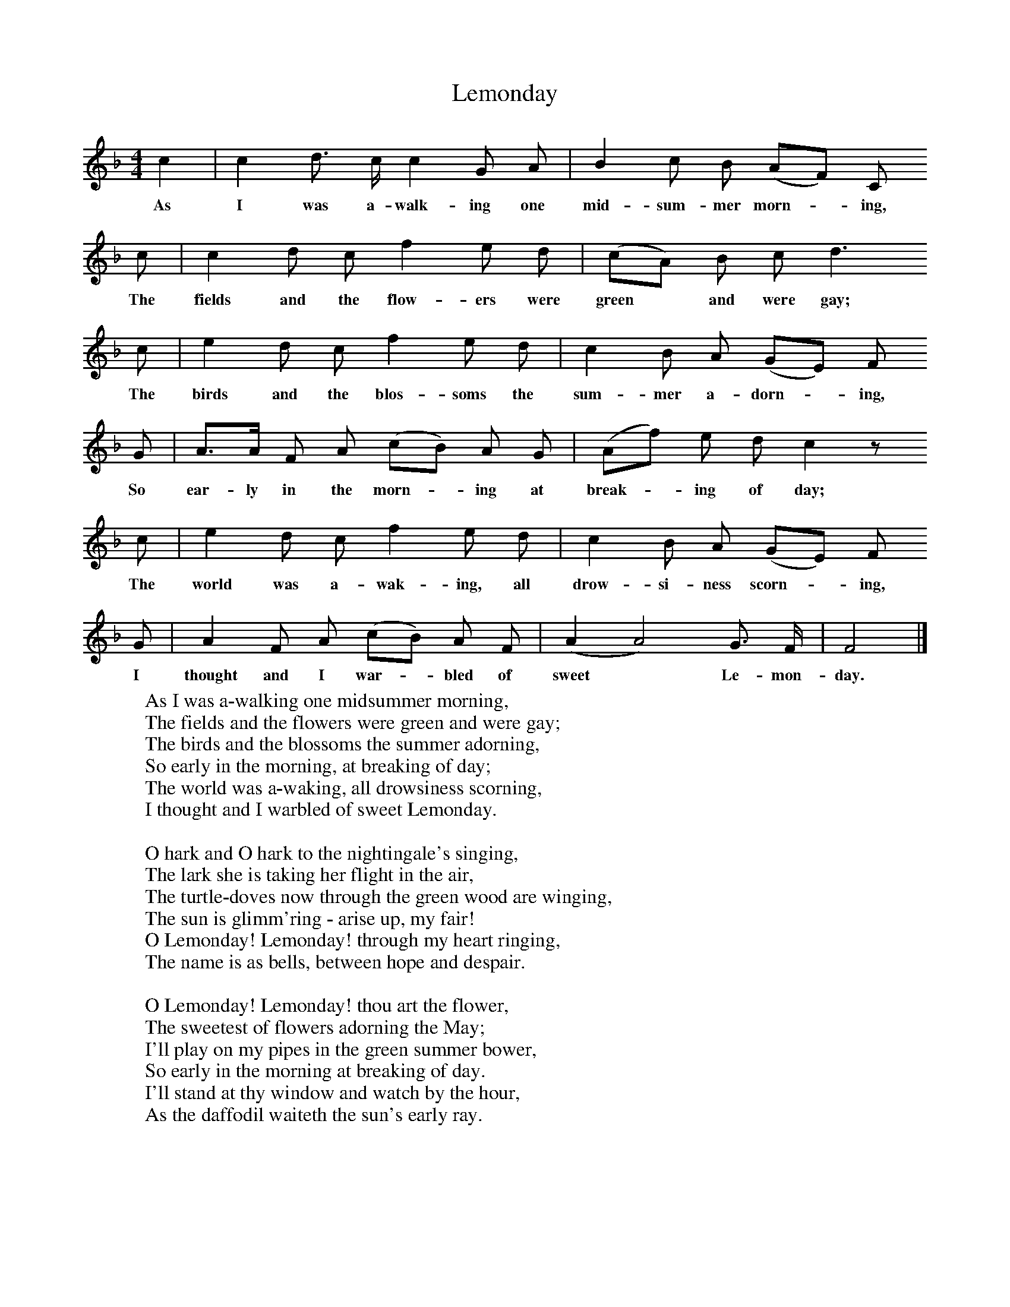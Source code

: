 X:1
T:Lemonday
F:http://www.folkinfo.org/songs
B:Baring-Gould, A garland of Country Song, London 1895, (reprinted LLanerch)
Z:Baring-Gould
S:Samuel Gilbert, "The Falcon", Lanherne, N Cornwall.
M:4/4     %Meter
L:1/8     %
K:F
c2 |c2 d3/2 c/ c2 G A |B2 c B (AF) C
w:As I was a-walk-ing one mid-sum-mer morn-*ing,
c |c2 d c f2 e d | (cA) B c d3
w:The fields and the flow-ers were green* and were gay;
c |e2 d c f2 e d |c2 B A (GE) F
w: The birds and the blos-soms the sum-mer a-dorn-*ing,
G |A3/2A/ F A (cB) A G | (Af) e d c2 z
w:So ear-ly in the morn-*ing at break-*ing of day;
c |e2 d c f2 e d |c2 B A (GE) F
w:The world was a-wak-ing, all drow-si-ness scorn-*ing,
G |A2 F A (cB) A F | (A2A4) G3/2 F/ |F4  |]
w:I thought and I war-*bled of sweet* Le-mon-day.
W:As I was a-walking one midsummer morning,
W:The fields and the flowers were green and were gay;
W:The birds and the blossoms the summer adorning,
W:So early in the morning, at breaking of day;
W:The world was a-waking, all drowsiness scorning,
W:I thought and I warbled of sweet Lemonday.
W:
W:O hark and O hark to the nightingale's singing,
W:The lark she is taking her flight in the air,
W:The turtle-doves now through the green wood are winging,
W:The sun is glimm'ring - arise up, my fair!
W:O Lemonday! Lemonday! through my heart ringing,
W:The name is as bells, between hope and despair.
W:
W:O Lemonday! Lemonday! thou art the flower,
W:The sweetest of flowers adorning the May;
W:I'll play on my pipes in the green summer bower,
W:So early in the morning at breaking of day.
W:I'll stand at thy window and watch by the hour,
W:As the daffodil waiteth the sun's early ray.
W:
W:Arise, love, arise, I have pluck'd thee fair posies,
W:The choicest of flowers that grow in the grove;
W:I've gathered them all for thee, lilies and roses
W:And pinks, for my Lemonday; maiden, approve!
W:The sun's on the roof where my fair love reposes,
W:Then Lemonday waken! my own pretty love!
